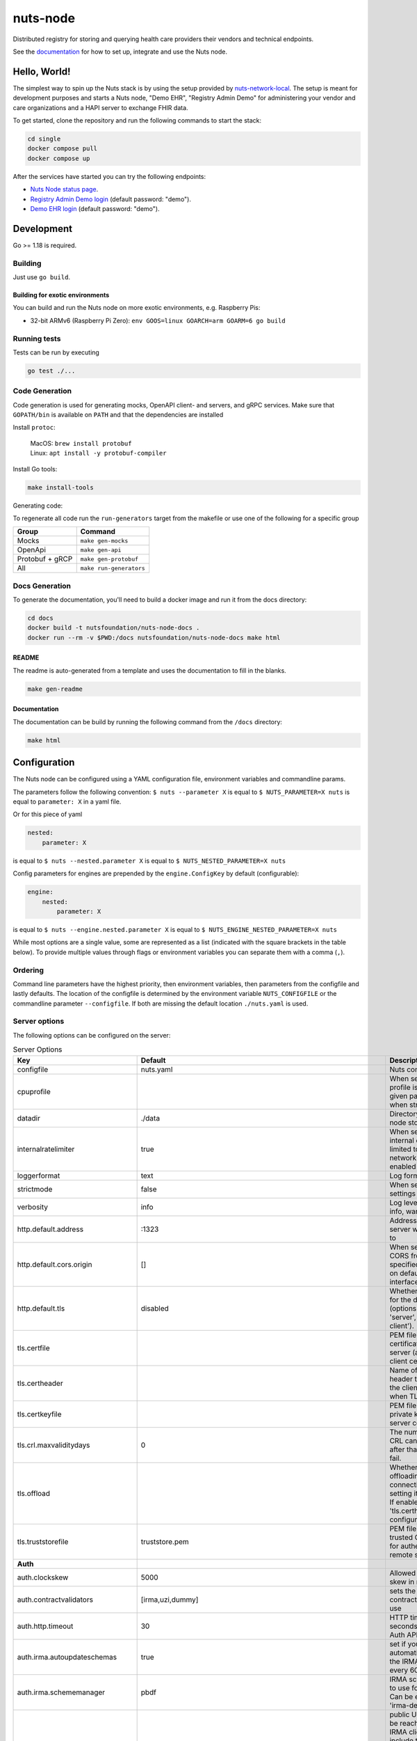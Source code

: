 nuts-node
#########

Distributed registry for storing and querying health care providers their vendors and technical endpoints.

See the `documentation <https://nuts-node.readthedocs.io/en/latest/>`_ for how to set up, integrate and use the Nuts node.

.. image:: https://circleci.com/gh/nuts-foundation/nuts-node.svg?style=svg
    :target: https://circleci.com/gh/nuts-foundation/nuts-node
    :alt: Build Status

.. image:: https://readthedocs.org/projects/nuts-node/badge/?version=latest
    :target: https://nuts-node.readthedocs.io/en/latest/?badge=latest
    :alt: Documentation Status

.. image:: https://api.codeclimate.com/v1/badges/69f77bd34f3ac253cae0/test_coverage
    :target: https://codeclimate.com/github/nuts-foundation/nuts-node/test_coverage
    :alt: Code coverage

.. image:: https://api.codeclimate.com/v1/badges/69f77bd34f3ac253cae0/maintainability
   :target: https://codeclimate.com/github/nuts-foundation/nuts-node/maintainability
   :alt: Maintainability

.. image:: https://github.com/nuts-foundation/nuts-node/actions/workflows/build-images.yaml/badge.svg
   :target: https://github.com/nuts-foundation/nuts-node/actions/workflows/build-images.yaml
   :alt: Build Docker images

Hello, World!
^^^^^^^^^^^^^

The simplest way to spin up the Nuts stack is by using the setup provided by `nuts-network-local <https://github.com/nuts-foundation/nuts-network-local>`_.
The setup is meant for development purposes and starts a Nuts node, "Demo EHR", "Registry Admin Demo" for administering your vendor and care organizations and a HAPI server to exchange FHIR data.

To get started, clone the repository and run the following commands to start the stack:

.. code-block:: shell

    cd single
    docker compose pull
    docker compose up

After the services have started you can try the following endpoints:

- `Nuts Node status page <http://localhost:1323/status/diagnostics>`_.
- `Registry Admin Demo login <http://localhost:1303/>`_ (default password: "demo").
- `Demo EHR login <http://localhost:1304/>`_ (default password: "demo").

Development
^^^^^^^^^^^

Go >= 1.18 is required.

Building
********

Just use ``go build``.

Building for exotic environments
================================

You can build and run the Nuts node on more exotic environments, e.g. Raspberry Pis:

* 32-bit ARMv6 (Raspberry Pi Zero): ``env GOOS=linux GOARCH=arm GOARM=6 go build``

Running tests
*************

Tests can be run by executing

.. code-block:: shell

    go test ./...

Code Generation
***************

Code generation is used for generating mocks, OpenAPI client- and servers, and gRPC services.
Make sure that ``GOPATH/bin`` is available on ``PATH`` and that the dependencies are installed

Install ``protoc``:

  | MacOS: ``brew install protobuf``
  | Linux: ``apt install -y protobuf-compiler``

Install Go tools:

.. code-block:: shell

  make install-tools

Generating code:

To regenerate all code run the ``run-generators`` target from the makefile or use one of the following for a specific group

================ =======================
Group            Command
================ =======================
Mocks            ``make gen-mocks``
OpenApi          ``make gen-api``
Protobuf + gRCP  ``make gen-protobuf``
All              ``make run-generators``
================ =======================

Docs Generation
***************

To generate the documentation, you'll need to build a docker image and run it from the docs directory:

.. code-block:: shell

    cd docs
    docker build -t nutsfoundation/nuts-node-docs .
    docker run --rm -v $PWD:/docs nutsfoundation/nuts-node-docs make html

README
======

The readme is auto-generated from a template and uses the documentation to fill in the blanks.

.. code-block:: shell

    make gen-readme

Documentation
=============

The documentation can be build by running the following command from the ``/docs`` directory:

.. code-block:: shell

    make html

Configuration
^^^^^^^^^^^^^

The Nuts node can be configured using a YAML configuration file, environment variables and commandline params.

The parameters follow the following convention:
``$ nuts --parameter X`` is equal to ``$ NUTS_PARAMETER=X nuts`` is equal to ``parameter: X`` in a yaml file.

Or for this piece of yaml

.. code-block:: yaml

    nested:
        parameter: X

is equal to ``$ nuts --nested.parameter X`` is equal to ``$ NUTS_NESTED_PARAMETER=X nuts``

Config parameters for engines are prepended by the ``engine.ConfigKey`` by default (configurable):

.. code-block:: yaml

    engine:
        nested:
            parameter: X

is equal to ``$ nuts --engine.nested.parameter X`` is equal to ``$ NUTS_ENGINE_NESTED_PARAMETER=X nuts``

While most options are a single value, some are represented as a list (indicated with the square brackets in the table below).
To provide multiple values through flags or environment variables you can separate them with a comma (``,``).

Ordering
********

Command line parameters have the highest priority, then environment variables, then parameters from the configfile and lastly defaults.
The location of the configfile is determined by the environment variable ``NUTS_CONFIGFILE`` or the commandline parameter ``--configfile``. If both are missing the default location ``./nuts.yaml`` is used.

Server options
**************

The following options can be configured on the server:

.. marker-for-config-options

.. table:: Server Options
    :widths: 20 30 50
    :class: options-table

    =================================      ===============================================================================================================================================================================================================================================================================================================      ========================================================================================================================================================================================================================================
    Key                                    Default                                                                                                                                                                                                                                                                                                              Description
    =================================      ===============================================================================================================================================================================================================================================================================================================      ========================================================================================================================================================================================================================================
    configfile                             nuts.yaml                                                                                                                                                                                                                                                                                                            Nuts config file
    cpuprofile                                                                                                                                                                                                                                                                                                                                                  When set, a CPU profile is written to the given path. Ignored when strictmode is set.
    datadir                                ./data                                                                                                                                                                                                                                                                                                               Directory where the node stores its files.
    internalratelimiter                    true                                                                                                                                                                                                                                                                                                                 When set, expensive internal calls are rate-limited to protect the network. Always enabled in strict mode.
    loggerformat                           text                                                                                                                                                                                                                                                                                                                 Log format (text, json)
    strictmode                             false                                                                                                                                                                                                                                                                                                                When set, insecure settings are forbidden.
    verbosity                              info                                                                                                                                                                                                                                                                                                                 Log level (trace, debug, info, warn, error)
    http.default.address                   \:1323                                                                                                                                                                                                                                                                                                                Address and port the server will be listening to
    http.default.cors.origin               []                                                                                                                                                                                                                                                                                                                   When set, enables CORS from the specified origins for the on default HTTP interface.
    http.default.tls                       disabled                                                                                                                                                                                                                                                                                                             Whether to enable TLS for the default interface (options are 'disabled', 'server', 'server-client').
    tls.certfile                                                                                                                                                                                                                                                                                                                                                PEM file containing the certificate for the server (also used as client certificate).
    tls.certheader                                                                                                                                                                                                                                                                                                                                              Name of the HTTP header that will contain the client certificate when TLS is offloaded.
    tls.certkeyfile                                                                                                                                                                                                                                                                                                                                             PEM file containing the private key of the server certificate.
    tls.crl.maxvaliditydays                0                                                                                                                                                                                                                                                                                                                    The number of days a CRL can be outdated, after that it will hard-fail.
    tls.offload                                                                                                                                                                                                                                                                                                                                                 Whether to enable TLS offloading for incoming connections. Enable by setting it to 'incoming'. If enabled 'tls.certheader' must be configured as well.
    tls.truststorefile                     truststore.pem                                                                                                                                                                                                                                                                                                       PEM file containing the trusted CA certificates for authenticating remote servers.
    **Auth**
    auth.clockskew                         5000                                                                                                                                                                                                                                                                                                                 Allowed JWT Clock skew in milliseconds
    auth.contractvalidators                [irma,uzi,dummy]                                                                                                                                                                                                                                                                                                     sets the different contract validators to use
    auth.http.timeout                      30                                                                                                                                                                                                                                                                                                                   HTTP timeout (in seconds) used by the Auth API HTTP client
    auth.irma.autoupdateschemas            true                                                                                                                                                                                                                                                                                                                 set if you want automatically update the IRMA schemas every 60 minutes.
    auth.irma.schememanager                pbdf                                                                                                                                                                                                                                                                                                                 IRMA schemeManager to use for attributes. Can be either 'pbdf' or 'irma-demo'.
    auth.publicurl                                                                                                                                                                                                                                                                                                                                              public URL which can be reached by a users IRMA client, this should include the scheme and domain: https://example.com. Additional paths should only be added if some sort of url-rewriting is done in a reverse-proxy.
    **Crypto**
    crypto.storage                         fs                                                                                                                                                                                                                                                                                                                   Storage to use, 'fs' for file system, vaultkv for Vault KV store, default: fs.
    crypto.vault.address                                                                                                                                                                                                                                                                                                                                        The Vault address. If set it overwrites the VAULT_ADDR env var.
    crypto.vault.pathprefix                kv                                                                                                                                                                                                                                                                                                                   The Vault path prefix. default: kv.
    crypto.vault.timeout                   5s                                                                                                                                                                                                                                                                                                                   Timeout of client calls to Vault, in Golang time.Duration string format (e.g. 5s).
    crypto.vault.token                                                                                                                                                                                                                                                                                                                                          The Vault token. If set it overwrites the VAULT_TOKEN env var.
    **Events**
    events.nats.hostname                   localhost                                                                                                                                                                                                                                                                                                            Hostname for the NATS server
    events.nats.port                       4222                                                                                                                                                                                                                                                                                                                 Port where the NATS server listens on
    events.nats.storagedir                                                                                                                                                                                                                                                                                                                                      Directory where file-backed streams are stored in the NATS server
    events.nats.timeout                    30                                                                                                                                                                                                                                                                                                                   Timeout for NATS server operations
    **JSONLD**
    jsonld.contexts.localmapping           [https://www.w3.org/2018/credentials/v1=assets/contexts/w3c-credentials-v1.ldjson,https://w3c-ccg.github.io/lds-jws2020/contexts/lds-jws2020-v1.json=assets/contexts/lds-jws2020-v1.ldjson,https://schema.org=assets/contexts/schema-org-v13.ldjson,https://nuts.nl/credentials/v1=assets/contexts/nuts.ldjson]      This setting allows mapping external URLs to local files for e.g. preventing external dependencies. These mappings have precedence over those in remoteallowlist.
    jsonld.contexts.remoteallowlist        [https://schema.org,https://www.w3.org/2018/credentials/v1,https://w3c-ccg.github.io/lds-jws2020/contexts/lds-jws2020-v1.json]                                                                                                                                                                                       In strict mode, fetching external JSON-LD contexts is not allowed except for context-URLs listed here.
    **Network**
    network.bootstrapnodes                 []                                                                                                                                                                                                                                                                                                                   List of bootstrap nodes ('<host>:<port>') which the node initially connect to.
    network.certfile                                                                                                                                                                                                                                                                                                                                            Deprecated: use 'tls.certfile'. PEM file containing the server certificate for the gRPC server. Required when 'network.enabletls' is 'true'.
    network.certkeyfile                                                                                                                                                                                                                                                                                                                                         Deprecated: use 'tls.certkeyfile'. PEM file containing the private key of the server certificate. Required when 'network.enabletls' is 'true'.
    network.connectiontimeout              5000                                                                                                                                                                                                                                                                                                                 Timeout before an outbound connection attempt times out (in milliseconds).
    network.disablenodeauthentication      false                                                                                                                                                                                                                                                                                                                Disable node DID authentication using client certificate, causing all node DIDs to be accepted. Unsafe option, only intended for workshops/demo purposes so it's not allowed in strict-mode. Automatically enabled when TLS is disabled.
    network.enablediscovery                true                                                                                                                                                                                                                                                                                                                 Whether to enable automatic connecting to other nodes.
    network.enabletls                      true                                                                                                                                                                                                                                                                                                                 Whether to enable TLS for gRPC connections, which can be disabled for demo/development purposes. It is NOT meant for TLS offloading (see 'tls.offload'). Disabling TLS is not allowed in strict-mode.
    network.grpcaddr                       \:5555                                                                                                                                                                                                                                                                                                                Local address for gRPC to listen on. If empty the gRPC server won't be started and other nodes will not be able to connect to this node (outbound connections can still be made).
    network.maxbackoff                     24h0m0s                                                                                                                                                                                                                                                                                                              Maximum between outbound connections attempts to unresponsive nodes (in Golang duration format, e.g. '1h', '30m').
    network.maxcrlvaliditydays             0                                                                                                                                                                                                                                                                                                                    Deprecated: use 'tls.crl.maxvaliditydays'. The number of days a CRL can be outdated, after that it will hard-fail.
    network.nodedid                                                                                                                                                                                                                                                                                                                                             Specifies the DID of the organization that operates this node, typically a vendor for EPD software. It is used to identify the node on the network. If the DID document does not exist of is deactivated, the node will not start.
    network.protocols                      []                                                                                                                                                                                                                                                                                                                   Specifies the list of network protocols to enable on the server. They are specified by version (1, 2). If not set, all protocols are enabled.
    network.truststorefile                                                                                                                                                                                                                                                                                                                                      Deprecated: use 'tls.truststorefile'. PEM file containing the trusted CA certificates for authenticating remote gRPC servers.
    network.v2.diagnosticsinterval         5000                                                                                                                                                                                                                                                                                                                 Interval (in milliseconds) that specifies how often the node should broadcast its diagnostic information to other nodes (specify 0 to disable).
    network.v2.gossipinterval              5000                                                                                                                                                                                                                                                                                                                 Interval (in milliseconds) that specifies how often the node should gossip its new hashes to other nodes.
    **Storage**
    storage.bbolt.backup.directory                                                                                                                                                                                                                                                                                                                              Target directory for BBolt database backups.
    storage.bbolt.backup.interval          0s                                                                                                                                                                                                                                                                                                                   Interval, formatted as Golang duration (e.g. 10m, 1h) at which BBolt database backups will be performed.
    storage.redis.address                                                                                                                                                                                                                                                                                                                                       Redis database server address. This can be a simple 'host:port' or a Redis connection URL with scheme, auth and other options.
    storage.redis.database                                                                                                                                                                                                                                                                                                                                      Redis database name, which is used as prefix every key. Can be used to have multiple instances use the same Redis instance.
    storage.redis.password                                                                                                                                                                                                                                                                                                                                      Redis database password. If set, it overrides the username in the connection URL.
    storage.redis.tls.truststorefile                                                                                                                                                                                                                                                                                                                            PEM file containing the trusted CA certificate(s) for authenticating remote Redis servers. Can only be used when connecting over TLS (use 'rediss://' as scheme in address).
    storage.redis.username                                                                                                                                                                                                                                                                                                                                      Redis database username. If set, it overrides the username in the connection URL.
    =================================      ===============================================================================================================================================================================================================================================================================================================      ========================================================================================================================================================================================================================================

This table is automatically generated using the configuration flags in the core and engines. When they're changed
the options table must be regenerated using the Makefile:

.. code-block:: shell

    $ make update-docs

CLI options
^^^^^^^^^^^

The following options can be supplied when running CLI commands:

.. table:: Client Options
    :widths: 20 30 50
    :class: options-table

    =========      ==============      =====================================================================================================================================================================
    Key            Default             Description
    =========      ==============      =====================================================================================================================================================================
    address        localhost:1323      Address of the remote node. Must contain at least host and port, URL scheme may be omitted. In that case it 'http://' is prepended.
    timeout        10s                 Client time-out when performing remote operations, such as '500ms' or '10s'. Refer to Golang's 'time.Duration' syntax for a more elaborate description of the syntax.
    verbosity      info                Log level (trace, debug, info, warn, error)
    =========      ==============      =====================================================================================================================================================================

